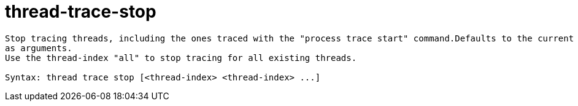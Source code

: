 = thread-trace-stop

----
Stop tracing threads, including the ones traced with the "process trace start" command.Defaults to the current thread. Thread indices can be specified
as arguments.
Use the thread-index "all" to stop tracing for all existing threads.

Syntax: thread trace stop [<thread-index> <thread-index> ...]
----